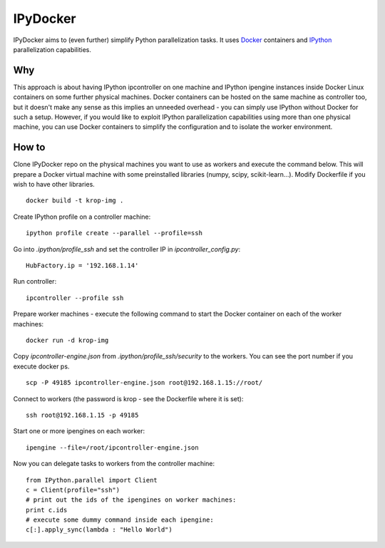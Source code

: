 ===========
IPyDocker
===========

IPyDocker aims to (even further) simplify Python parallelization tasks. It uses `Docker <http://www.docker.io/>`_ containers and `IPython <http://ipython.org/>`_ parallelization capabilities.

.. image:: https://raw.github.com/miha-stopar/IPyDocker/master/ipydocker.png


Why
-------------

This approach is about having IPython ipcontroller on one machine and IPython ipengine instances inside Docker Linux containers on some further physical machines. 
Docker containers can be hosted on the same machine as controller too, 
but it doesn't make any sense as this implies an unneeded overhead - you can simply use IPython without Docker for such a setup. 
However, if you would like to exploit IPython parallelization capabilities using more than one physical machine, you can use Docker containers to simplify the configuration and to isolate the worker environment.

How to
-------------

Clone IPyDocker repo on the physical machines you want to use as workers and execute the command below. 
This will prepare a Docker virtual machine with some preinstalled libraries (numpy, scipy, scikit-learn...).
Modify Dockerfile if you wish to have other libraries.
::
	docker build -t krop-img .

Create IPython profile on a controller machine:
::
	ipython profile create --parallel --profile=ssh

Go into *.ipython/profile_ssh* and set the controller IP in *ipcontroller_config.py*:
:: 
	HubFactory.ip = '192.168.1.14'

Run controller:
::
	ipcontroller --profile ssh

Prepare worker machines - execute the following command to start the Docker container on each of the worker machines:
::
	docker run -d krop-img

Copy *ipcontroller-engine.json* from *.ipython/profile_ssh/security* to the workers. You can see the port number if you execute docker ps.
::
	scp -P 49185 ipcontroller-engine.json root@192.168.1.15://root/

Connect to workers (the password is krop - see the Dockerfile where it is set):
::

	ssh root@192.168.1.15 -p 49185

Start one or more ipengines on each worker:
::
	ipengine --file=/root/ipcontroller-engine.json

Now you can delegate tasks to workers from the controller machine:
::
	from IPython.parallel import Client
	c = Client(profile="ssh")
	# print out the ids of the ipengines on worker machines:
	print c.ids 
	# execute some dummy command inside each ipengine:
	c[:].apply_sync(lambda : "Hello World")


